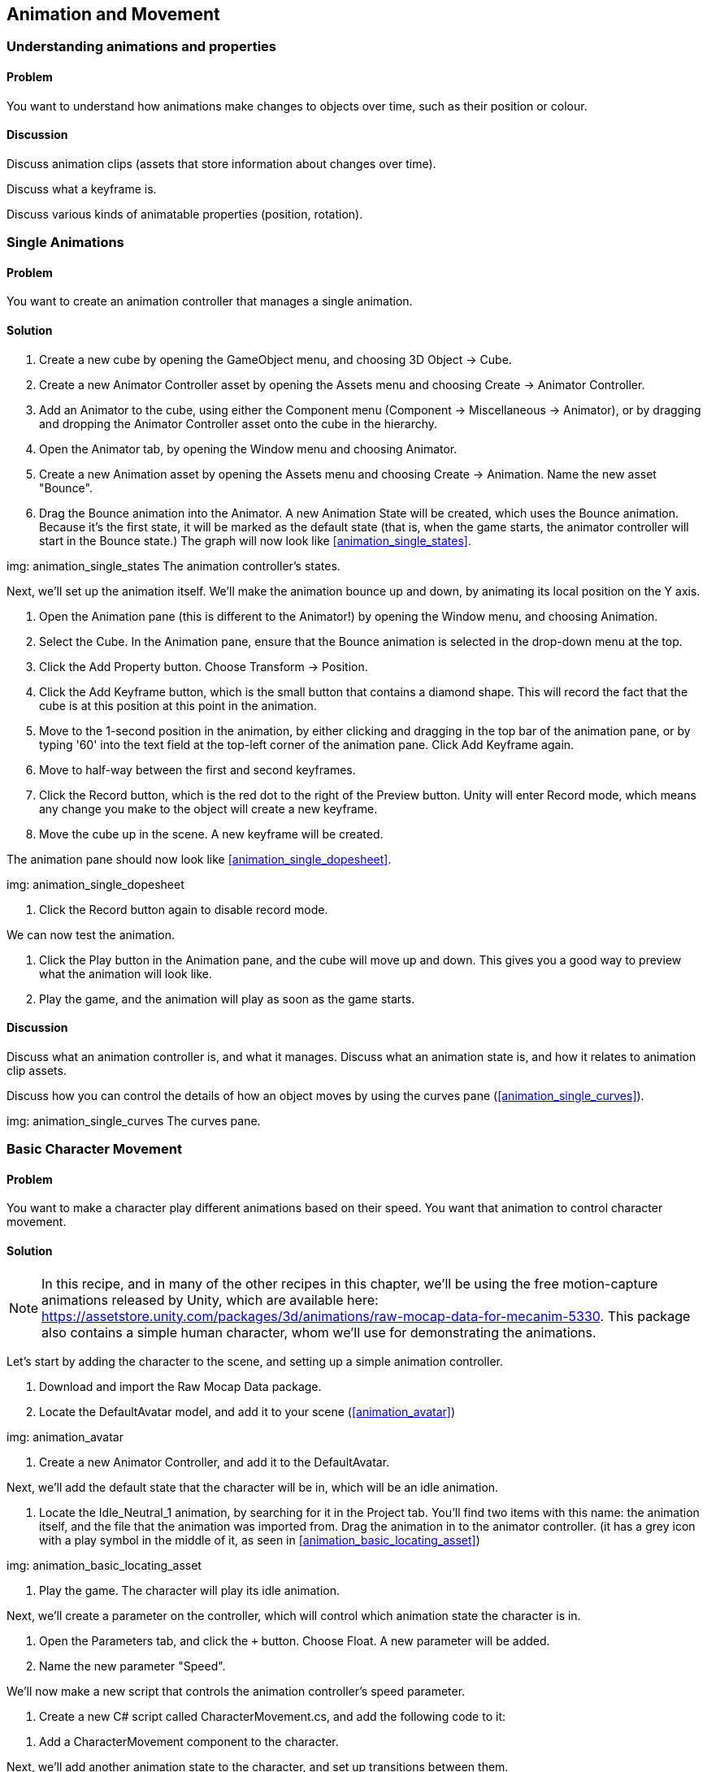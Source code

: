 == Animation and Movement

=== Understanding animations and properties
// card: https://trello.com/c/a9UbUqtQ

==== Problem

You want to understand how animations make changes to objects over time, such as their position or colour.

==== Discussion

Discuss animation clips (assets that store information about changes over time).

Discuss what a keyframe is.

Discuss various kinds of animatable properties (position, rotation).

=== Single Animations
// card: https://trello.com/c/FU0gjuCi

==== Problem

You want to create an animation controller that manages a single animation.

==== Solution

. Create a new cube by opening the GameObject menu, and choosing 3D Object -> Cube.

. Create a new Animator Controller asset by opening the Assets menu and choosing Create -> Animator Controller.

. Add an Animator to the cube, using either the Component menu (Component -> Miscellaneous -> Animator), or by dragging and dropping the Animator Controller asset onto the cube in the hierarchy.

. Open the Animator tab, by opening the Window menu and choosing Animator.

. Create a new Animation asset by opening the Assets menu and choosing Create -> Animation. Name the new asset "Bounce".

. Drag the Bounce animation into the Animator. A new Animation State will be created, which uses the Bounce animation. Because it's the first state, it will be marked as the default state (that is, when the game starts, the animator controller will start in the Bounce state.) The graph will now look like <<animation_single_states>>.

img: animation_single_states The animation controller's states.

Next, we'll set up the animation itself. We'll make the animation bounce up and down, by animating its local position on the Y axis.

. Open the Animation pane (this is different to the Animator!) by opening the Window menu, and choosing Animation.

. Select the Cube. In the Animation pane, ensure that the Bounce animation is selected in the drop-down menu at the top.

. Click the Add Property button. Choose Transform -> Position.

. Click the Add Keyframe button, which is the small button that contains a diamond shape. This will record the fact that the cube is at this position at this point in the animation.

. Move to the 1-second position in the animation, by either clicking and dragging in the top bar of the animation pane, or by typing '60' into the text field at the top-left corner of the animation pane. Click Add Keyframe again.

. Move to half-way between the first and second keyframes.

. Click the Record button, which is the red dot to the right of the Preview button. Unity will enter Record mode, which means any change you make to the object will create a new keyframe.

. Move the cube up in the scene. A new keyframe will be created.

The animation pane should now look like <<animation_single_dopesheet>>.

img: animation_single_dopesheet

. Click the Record button again to disable record mode.

We can now test the animation.

. Click the Play button in the Animation pane, and the cube will move up and down. This gives you a good way to preview what the animation will look like.

. Play the game, and the animation will play as soon as the game starts.


==== Discussion

Discuss what an animation controller is, and what it manages. Discuss what an animation state is, and how it relates to animation clip assets.

Discuss how you can control the details of how an object moves by using the curves pane (<<animation_single_curves>>).

img: animation_single_curves The curves pane.

=== Basic Character Movement
// card: https://trello.com/c/H6JU2MvE

==== Problem

You want to make a character play different animations based on their speed. You want that animation to control character movement.

==== Solution

NOTE: In this recipe, and in many of the other recipes in this chapter, we'll be using the free motion-capture animations released by Unity, which are available here: https://assetstore.unity.com/packages/3d/animations/raw-mocap-data-for-mecanim-5330. This package also contains a simple human character, whom we'll use for demonstrating the animations.

Let's start by adding the character to the scene, and setting up a simple animation controller.

. Download and import the Raw Mocap Data package.

. Locate the DefaultAvatar model, and add it to your scene (<<animation_avatar>>)

img: animation_avatar

. Create a new Animator Controller, and add it to the DefaultAvatar.

Next, we'll add the default state that the character will be in, which will be an idle animation.

. Locate the +Idle_Neutral_1+ animation, by searching for it in the Project tab. You'll find two items with this name: the animation itself, and the file that the animation was imported from. Drag the animation in to the animator controller. (it has a grey icon with a play symbol in the middle of it, as seen in <<animation_basic_locating_asset>>)

img: animation_basic_locating_asset

. Play the game. The character will play its idle animation.

Next, we'll create a parameter on the controller, which will control which animation state the character is in.

. Open the Parameters tab, and click the `+` button. Choose Float. A new parameter will be added.

. Name the new parameter "Speed".

We'll now make a new script that controls the animation controller's speed parameter.

. Create a new C# script called CharacterMovement.cs, and add the following code to it:

// snip: animation_movement except animation_movement_sidespeed

. Add a CharacterMovement component to the character.

Next, we'll add another animation state to the character, and set up transitions between them.

. Select the character, and go to the Animator pane.

. Locate the Run_Implulse animation, and drag it into the Animator. A new state will be created.

. Right-click the Idle_Neutral_1 state, and choose Make Transition. Click on the Run_Impulse state. A new line will be created that connects them.

We now need to configure this transition so that it applies when the Speed parameter is above a certain threshold.

. Select the line, and go to the Conditions list at the bottom of the Inspector. 

. Click the `+` button, and a new condition will be added. There's only one parameter in the controller, so it will automatically be selected. Make sure that the mode is set to "Greater", and set the value to 0.1. This means that this transition will apply when the Speed parameter is greater than 0.1.

. Turn off the Has Exit Time setting. This means that this transition can apply at any time, and doesn't need to wait for the current animation to complete.

When you're done, the inspector should look like <<animation_basic_transition_to_run>>.

img: animation_basic_transition_to_run

We'll now set up the transition that happens when the speed drops below 0.1.

. Right-click the Run_Impulse state, and choose Make Transition. Click the Idle_Neutral_1 state.

. Select the new transition you just created, and set it up the same way as the previous one. This time, however, set the mode of the condition to be Less, rather than Greater. This will make the transition happen when the speed drops below 0.1.

. Play the game. Hold down the Up Arrow key or the W key, and the character will start walking forward.

==== Discussion

Discuss what animation parameters are. Discuss the different types (bool, float, int, trigger). Mention that a trigger parameter is identical to a bool parameter, except it automatically returns to a false state in the frame after being set to true (making it ideal for one-off 'triggers' like 'jump' or 'died').

Discuss what root motion is (the animation itself moves the object, which guarantees that it's moving at the right speed; this is why the character moves when the animation is playing.)

=== Inverse Kinematics
// card: https://trello.com/c/FLamZr2R

==== Problem

You want to use Inverse Kinematics to make a character's arm or foot reach towards a point in space.

==== Solution

First, we need to enable IK on the current layer.

. Open your Animator Controller, and go to the Layers tab.
. Click the Gear icon on the Base Layer.
. Turn on IK Pass. The layer list should now look like <<animation_ik_layer_settings>>.

img: animation_ik_layer_settings

Next, we'll create a script that tells the animation controller what to reach for, and what to reach with.

. Create a new C# script called IKReach, and add the following code to it:

// snip: animation_ik

. Add an IKReach component to the character.

. Create a sphere in the scene, and scale it down until it's about the size of a tennis ball. Place it near the character (<<animation_ik_scene>>). 

img: animation_ik_scene

. Make the IKReach component's Target field refer to the sphere you just added.

. Play the game. The character will reach towards the target. When you move the target around, the character's pose will alter.

==== Discussion

Discuss what Inverse Kinematics is, and how it works.

Discuss what this technique is useful for.


=== Masked Movement
// card: https://trello.com/c/8X9gp87a

==== Problem

You want to play an animation, but have the animtion only apply to certain body parts.

==== Solution

. Create a new Avatar Mask by opening the Assets menu and choosing Create -> Avatar Mask. 

. Select the new Mask, and click anywhere outside the figure of a person to deselect all body parts. Next, select the right arm. (This is on the left side of the image - pretend that the figure is facing you.) <<animation_masked_mask>>

img: animation_masked_mask

. Create a new layer in your animation controller. Name it Arms, and set its Weight to 1. Set the Mask to the Avatar Mask you just created (<<animation_masked_arm_layer>>). This will make any animations playing on this layer only affect the specified body parts.

img: animation_masked_arm_layer

. Add whatever animation states you want to into this layer. When they run, they will only affect the body parts specified in the mask.

==== Discussion

Discuss animation layers, and how they can be used to override or add to earlier layers. Discuss how you can set different weights on them, so that you have control over how much influence they have over the final pose. 

Discuss what an Avatar is (a mapping of common body parts like arms or legs to specific bones in the animation rig, which allows you to re-use animations across multiple meshes even if the bones aren't the same)


=== Blended Movement
// card: https://trello.com/c/CELukpNu

==== Problem

You want to blend between multiple animations. For example, you have a walking animation and a running animation, and you want to smoothly blend between the two as a character's speed increases.

==== Solution

Use a Blend Tree, which is an animation state that blends between two or more animation clips.

To create one, follow these steps.

. Right-click in your animator controller and choose Create State -> From New Blend Tree.
. Double-click on the new state, and you'll be taken to the details of the blend tree (<<animation_blended_controller>>).

img: animation_blended_controller

Blend trees work in conjunction with a parameter on the animation controller. Depending on the value of the parameter, the blend tree will blend together different animation clips. In <<animation_blended_blendtree>>, you can see a blend tree that has four clips, which allow for walking backwards, standing still, walking forwards, and running forwards.

img: animation_blended_blendtree



==== Discussion

Discuss the fact that there are multiple types of blend trees, including 2D blend trees. These are useful for when you have two kinds of directions you want to move in (for example, forward/backward and side-to-side). An example of a 2D blend tree can be see in <<animation_advanced_blending_blend_tree>>; this blend tree uses two parameters, one for forward and reverse motion, and one for sideways motion. When the character is only applying forward motion, the regular running animation is played; when the character is only applying sideways motion, a turning animation is played; when both are applied at once, a running-while-turning animation is played.

img: animation_advanced_blending_blend_tree

Discuss how you can set the speed of a clip. This is how reverse walking is done in these examples.

Discuss how you can mirror a clip; for example, <<animation_advanced_blending_blend_tree>> only uses a single 'turn right' animation, but because the Mirror checkbox is enabled for the left turns, the animation is flipped and used for turning right.


=== Navigation And Animation
// card: https://trello.com/c/irLuBXmo

==== Problem

You have a character set up to use a navigation mesh, and you want the character's animation system to respond to the navigation agent moving around the world, so that the character looks more realistic.

==== Solution

You can get information about how a navigation agent is moving, and use that to provide information to an animation controller's parameters.

. First, set up an animation controller that supports, at the very least, one parameter for controlling forward and backwards speed, though a second parameter for sideways speed is useful as well.

. Additionally, set up your character so that it works using a navigation mesh, by following the steps in <<navigation>>.

. Create a new C# script called NavigationAnimator.cs, and add the following code to it.

// snip: navigation_animator

. Add a NavigationAnimator component to the object.

When the navigation agent starts moving to another location, it will update the parameters of the animation controller.

==== Discussion

Basically talk through what this script does, following the comments.

=== Cinemachine
// card: https://trello.com/c/JdPtwRBS

==== Problem

You want to set up a camera using Cinemachine, Unity's cinematic camera control system. You want a camera to always keep a certain object in view.

==== Solution

First, install the Cinemachine package.

. Open the Window menu, and choose Package Manager.

. In the All tab, locate the Cinemachine package, and click Install.

Next, we'll set up a Cinemachine virtual camera.

. Open the Cinemachine menu, and choose Create Virtual Camera (<<animation_cinemachine_create_virtual_camera>>). This will create and select a new virtual camera.

img: animation_cinemachine_create_virtual_camera

. Position the virtual camera somewhere in your scene. 

. Drag the object that you want the camera to look at into the virtual camera's Look At slot (<<animation_cinemachine_look_at_target>>).

img: animation_cinemachine_look_at_target

. Run the game. The camera will look at the target.

==== Discussion

Discuss how Cinemachine's virtual cameras are lightweight objects that influence the position, rotation and field of view of the actual camera. 

Discuss how Cinemachine uses a Cinemachine Brain component attached to the actual camera to modify it (<<animation_cinemachine_camera_brain_on_main_camera>>)

img: animation_cinemachine_camera_brain_on_main_camera


=== Automatically switching cameras
// card: https://trello.com/c/4eRFeRUY

==== Problem

You have multiple cameras in the scene, and you want Cinemachine to automatically switch between them so that a target object is always in view.


==== Solution

Use a ClearShot camera.

. Open the Cinemachine menu, and choose Create ClearShot Camera.
. Select the ClearShot object, and drag the target you want to maintain a view of into the Look At field.

. Add as many virtual cameras as you want as children of the ClearShot group.

==== Discussion

A ClearShot is an object that has one or more virtual cameras as its children, and is configured to look at a certain target. It will select from its different children to decide which camera has the best shot of the target.

=== Keeping multiple objects in view
// card: https://trello.com/c/HUfXmmc9

==== Problem

You have multiple objects in your scene, and you want a camera to try to keep them all in view at the same time.


==== Solution

Use a Look At Group.

. Create a new empty game object, and name it "Look At Group".
. Add a new CinemachineTargetGroup component to it.
. In the list of targets, you can specify the list of Transforms that you want the Look At Group to refer to (<<animation_cinemachine_lookatgroup>>).

animation_cinemachine_lookatgroup

. When you want a camera to look at the entire group, set the camera's Look At property to refer to the Look At Group, rather than the target itself.

==== Discussion



=== Dollying a camera
// card: https://trello.com/c/4SUe9yIv

==== Problem

You want a camera to move around in order to keep an object in frame, but you want ensure that the camera only moves around on a fixed track.

==== Solution

Create a Dolly Camera.

. Open the Cinemachine menu, and choose Dolly Camera with Track.

This will create two objects: a camera, and a track for it to follow. The camera will always be positioned somewhere on the track, though it can rotate freely to look at its Look At target. It will re-position itself along the track in order to be close to its Follow target.

. Configure the camera's Look At and Follow properties to refer to the object you want to track (<<animation_cinemachine_dolly_settings>>)

img: animation_cinemachine_dolly_settings

. Select the Dolly Track, and configure the points that you want the track to go from and to. You can also create points in between the start and finish, to create a curving track (<<animation_cinemachine_dolly_track>>)

img: animation_cinemachine_dolly_track

==== Discussion

Discuss what dollying means. Discuss how this is derived from actual physical tracks when using real camera.s